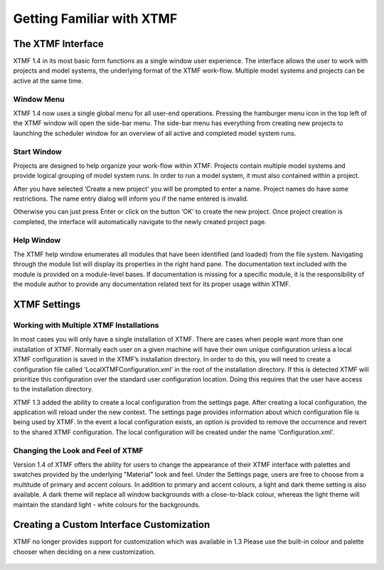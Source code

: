 Getting Familiar with XTMF
===================================================================




The XTMF Interface
---------------------------------------------------------

XTMF 1.4 in its most basic form functions as a single window user experience. The interface allows the user
to work with projects and model systems, the underlying format of the XTMF work-flow. Multiple model systems
and projects can be active at the same time.


Window Menu
^^^^^^^^^^^^^^^^^^^^^^^^^^^^^^^^^^^^^^^^^^^^^^^^^^^^^^^^^^^^^^^^^^^^^
XTMF 1.4 now uses a single global menu for all user-end operations. Pressing the hamburger menu icon in the top
left of the XTMF window will open the side-bar menu. The side-bar menu has everything from creating new projects to launching
the scheduler window for an overview of all active and completed model system runs.



Start Window
^^^^^^^^^^^^^^^^^^^^^^^^^^^^^^^^^^^^^^^^^^^^^^^^^^^^^^^^^^^^^^^^^^^^^

Projects are designed to help organize your work-flow within XTMF.  Projects contain multiple model systems and provide logical grouping of model system runs.  In order to run a model system, it must also contained within a project.

After you have selected ‘Create a new project’ you will be prompted to enter a name.
Project names do have some restrictions. The name entry dialog will inform you if the name entered is invalid.

Otherwise you can just press Enter or click on the button ‘OK’ to create the new project.  Once project creation is completed, the interface will automatically navigate to the newly created project page.

Help Window
^^^^^^^^^^^^^^^^^^^^^^^^^^^^^^^^^^^^^^^^^^^^^^^^^^^^^^^^^^^^^^^^^^^^^
The XTMF help window enumerates all modules that have been identified (and loaded) from the file system. Navigating through
the module list will display its properties in the right hand pane. The documentation text included with the module is provided 
on a module-level bases. If documentation is missing for a specific module, it is the responsibility of the module author to provide
any documentation related text for its proper usage within XTMF.



XTMF Settings
----------------------------------------------------------


Working with Multiple XTMF Installations
^^^^^^^^^^^^^^^^^^^^^^^^^^^^^^^^^^^^^^^^^^^^^^^^^^^^^^^^^
In most cases you will only have a single installation of XTMF.  There are cases when people want more than one installation of XTMF.  Normally each user on a given machine will have their own unique configuration unless a local XTMF configuration is saved in the XTMF’s installation directory.  In order to do this, you will need to create a configuration file called ‘LocalXTMFConfiguration.xml’ in the root of the installation directory.  If this is detected XTMF will prioritize this configuration over the standard user configuration location.  Doing this requires that the user have access to the installation directory.

XTMF 1.3 added the ability to create a local configuration from the settings page. After creating a local configuration, the application will reload under the new context. The settings page provides information about which configuration file is being used by XTMF. In the event a local configuration exists, an option is provided to remove the occurrence and revert to the shared XTMF configuration. The local configuration will be created under the name ‘Configuration.xml’.

Changing the Look and Feel of XTMF
^^^^^^^^^^^^^^^^^^^^^^^^^^^^^^^^^^^^^^^^^^^^^^^^^^^^^^^^^
Version 1.4 of XTMF offers the ability for users to change the appearance of their XTMF interface with palettes and swatches provided by the underlying "Material" look and feel. Under the Settings page,
users are free to choose from a multitude of primary and accent colours. In addition to primary and accent colours, a light and dark theme setting is also available. A dark theme will replace all window backgrounds
with a close-to-black colour, whereas the light theme will maintain the standard light - white colours for the backgrounds.

Creating a Custom Interface Customization
---------------------------------------------------------
XTMF no longer provides support for customization which was available in 1.3 Please use the built-in colour and palette chooser when deciding on a new customization.


.. figure:: images/xtmf_1.png
   :scale: 50 %
   :align: center